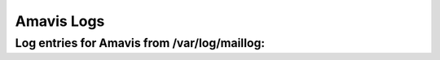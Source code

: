 Amavis Logs
-----------

Log entries for Amavis from /var/log/maillog:
^^^^^^^^^^^^^^^^^^^^^^^^^^^^^^^^^^^^^^^^^^^^^

.. code-block:: console
  Jan 18 02:50:46 HOSTNAME amavis[22838]: (22838-08) ESMTP::10024 /var/amavis/tmp/amavis-20070117T174216-22838: <removes@espci.fr> -> <USERNAME@FQHOSTNAME.org> SIZE=11893 Received: from EMAILHOSTNAME ([127.0.0.1]) by localhost (EMAILHOSTNAME [127.0.0.1]) (amavisd-new, port 10024) with ESMTP for <USERNAME@FQHOSTNAME.org>; Thu, 18 Jan 2007 02:50:46 -0700 (MST)
  Jan 18 02:50:46 HOSTNAME amavis[22838]: (22838-08) Checking: yT709FGcUKJa [87.28.227.29] <removes@espci.fr> -> <USERNAME@FQHOSTNAME.org>
  Jan 18 02:50:46 HOSTNAME amavis[22838]: (22838-08) p004 1 Content-Type: multipart/related
  Jan 18 02:50:46 HOSTNAME amavis[22838]: (22838-08) p005 1/1 Content-Type: multipart/alternative
  Jan 18 02:50:46 HOSTNAME amavis[22838]: (22838-08) p001 1/1/1 Content-Type: text/plain, size: 1176 B, name: 
  Jan 18 02:50:46 HOSTNAME amavis[22838]: (22838-08) p002 1/1/2 Content-Type: text/html, size: 2128 B, name: 
  Jan 18 02:50:46 HOSTNAME amavis[22838]: (22838-08) p003 1/2 Content-Type: image/gif, size: 4951 B, name: Search interface.gif
  Jan 18 02:50:56 HOSTNAME amavis[22838]: (22838-08) SPAM-TAG, <removes@espci.fr> -> <USERNAME@FQHOSTNAME.org>, No, score=5.357 required=6.31 tests=[EXTRA_MPART_TYPE=0.815, HTML_IMAGE_ONLY_24=0.93, HTML_MESSAGE=0.001, INVALID_TZ_GMT=1.111, RAZOR2_CF_RANGE_51_100=0.5, RAZOR2_CF_RANGE_E8_51_100=1.5, RAZOR2_CHECK=0.5]
  Jan 18 02:50:57 HOSTNAME amavis[22838]: (22838-08) FWD via SMTP: <removes@espci.fr> -> <USERNAME@FQHOSTNAME.org>, BODY=8BITMIME 250 2.6.0 Ok, id=22838-08, from MTA([127.0.0.1]:10025): 250 2.0.0 Ok: queued as 097491CC2E
  Jan 18 02:50:57 HOSTNAME amavis[22838]: (22838-08) Passed CLEAN, [87.28.227.29] [145.136.142.65] <removes@espci.fr> -> <USERNAME@FQHOSTNAME.org>, Message-ID: <000801c73ae6$67f161b0$00000000@caritasamm>, mail_id: yT709FGcUKJa, Hits: 5.357, queued_as: 097491CC2E, 11031 ms
  Jan 18 02:50:57 HOSTNAME amavis[22838]: (22838-08) TIMING [total 11049 ms] - SMTP EHLO: 7 (0%)0, SMTP pre-MAIL: 3 (0%)0, SMTP pre-DATA-flush: 20 (0%)0, SMTP DATA: 182 (2%)2, body_digest: 4 (0%)2, gen_mail_id: 1 (0%)2, mime_decode: 77 (1%)3, get-file-type3: 111 (1%)4, decompose_part: 3 (0%)4, parts_decode: 1 (0%)4, AV-scan-1: 47 (0%)4, spam-wb-list: 6 (0%)4, SA msg read: 5 (0%)4, SA parse: 9 (0%)4, SA check: 10265 (93%)97, SA finish: 8 (0%)97, update_cache: 6 (0%)97, decide_mail_destiny: 2 (0%)97, fwd-connect: 104 (1%)98, fwd-mail-from: 3 (0%)98, fwd-rcpt-to: 19 (0%)99, fwd-data-cmd: 3 (0%)99, write-header: 2 (0%)99, fwd-data-contents: 4 (0%)99, fwd-data-end: 103 (1%)100, fwd-rundown: 6 (0%)100, prepare-dsn: 2 (0%)100, main_log_entry: 37 (0%)100, update_snmp: 3 (0%)100, unlink-3-files: 3 (0%)100, rundown: 1 (0%)100
  Jan 18 03:03:29 HOSTNAME amavis[21948]: (21948-09) ESMTP::10024 /var/amavis/tmp/amavis-20070117T174155-21948: <USERNAME@FQHOSTNAME.org> -> <USERNAME@FQHOSTNAME.org> SIZE=1819 Received: from EMAILHOSTNAME ([127.0.0.1]) by localhost (EMAILHOSTNAME [127.0.0.1]) (amavisd-new, port 10024) with ESMTP for <USERNAME@FQHOSTNAME.org>; Thu, 18 Jan 2007 03:03:29 -0700 (MST)
  Jan 18 03:03:29 HOSTNAME amavis[21948]: (21948-09) Checking: CoPSU1HI6OvL <USERNAME@FQHOSTNAME.org> -> <USERNAME@FQHOSTNAME.org>
  Jan 18 03:03:29 HOSTNAME amavis[21948]: (21948-09) p001 1 Content-Type: text/plain, size: 1459 B, name: 
  Jan 18 03:03:29 HOSTNAME amavis[22838]: (22838-09) ESMTP::10024 /var/amavis/tmp/amavis-20070117T174216-22838: <USERNAME@FQHOSTNAME.org> -> <USERNAME@FQHOSTNAME.org> SIZE=2468 Received: from EMAILHOSTNAME ([127.0.0.1]) by localhost (EMAILHOSTNAME [127.0.0.1]) (amavisd-new, port 10024) with ESMTP for <USERNAME@FQHOSTNAME.org>; Thu, 18 Jan 2007 03:03:29 -0700 (MST)
  Jan 18 03:03:30 HOSTNAME amavis[22838]: (22838-09) Checking: 7FLoFQESCcxq <USERNAME@FQHOSTNAME.org> -> <USERNAME@FQHOSTNAME.org>
  Jan 18 03:03:30 HOSTNAME amavis[22838]: (22838-09) p001 1 Content-Type: text/plain, size: 2107 B, name: 
  Jan 18 03:03:36 HOSTNAME amavis[21948]: (21948-09) SPAM-TAG, <USERNAME@FQHOSTNAME.org> -> <USERNAME@FQHOSTNAME.org>, No, score=-0.001 required=6.31 tests=[NO_RELAYS=-0.001]
  Jan 18 03:03:36 HOSTNAME amavis[21948]: (21948-09) FWD via SMTP: <USERNAME@FQHOSTNAME.org> -> <USERNAME@FQHOSTNAME.org>, BODY=8BITMIME 250 2.6.0 Ok, id=21948-09, from MTA([127.0.0.1]:10025): 250 2.0.0 Ok: queued as 6D0791CC45
  Jan 18 03:03:36 HOSTNAME amavis[21948]: (21948-09) Passed CLEAN, <USERNAME@FQHOSTNAME.org> -> <USERNAME@FQHOSTNAME.org>, Message-ID: <20070118100329.052681CC2E@FQHOSTNAME.org>, mail_id: CoPSU1HI6OvL, Hits: -0.001, queued_as: 6D0791CC45, 7438 ms
  Jan 18 03:03:36 HOSTNAME amavis[21948]: (21948-09) TIMING [total 7474 ms] - SMTP EHLO: 10 (0%)0, SMTP pre-MAIL: 2 (0%)0, SMTP pre-DATA-flush: 7 (0%)0, SMTP DATA: 126 (2%)2, body_digest: 13 (0%)2, gen_mail_id: 1 (0%)2, mime_decode: 20 (0%)2, get-file-type1: 151 (2%)4, decompose_part: 3 (0%)4, parts_decode: 0 (0%)4, AV-scan-1: 14 (0%)5, spam-wb-list: 6 (0%)5, SA msg read: 2 (0%)5, SA parse: 5 (0%)5, SA check: 6688 (89%)94, SA finish: 7 (0%)94, update_cache: 3 (0%)94, decide_mail_destiny: 2 (0%)94, fwd-connect: 216 (3%)97, fwd-mail-from: 3 (0%)97, fwd-rcpt-to: 4 (0%)97, fwd-data-cmd: 2 (0%)98, write-header: 1 (0%)98, fwd-data-contents: 5 (0%)98, fwd-data-end: 110 (1%)99, fwd-rundown: 10 (0%)99, prepare-dsn: 2 (0%)99, main_log_entry: 48 (1%)100, update_snmp: 3 (0%)100, unlink-1-files: 8 (0%)100, rundown: 1 (0%)100
  Jan 18 03:03:36 HOSTNAME amavis[22838]: (22838-09) SPAM-TAG, <USERNAME@FQHOSTNAME.org> -> <USERNAME@FQHOSTNAME.org>, No, score=-0.001 required=6.31 tests=[NO_RELAYS=-0.001]
  Jan 18 03:03:36 HOSTNAME amavis[22838]: (22838-09) FWD via SMTP: <USERNAME@FQHOSTNAME.org> -> <USERNAME@FQHOSTNAME.org>, BODY=8BITMIME 250 2.6.0 Ok, id=22838-09, from MTA([127.0.0.1]:10025): 250 2.0.0 Ok: queued as CE02C1CC48
  Jan 18 03:03:36 HOSTNAME amavis[22838]: (22838-09) Passed CLEAN, <USERNAME@FQHOSTNAME.org> -> <USERNAME@FQHOSTNAME.org>, Message-ID: <20070118100329.AE19E1CC37@FQHOSTNAME.org>, mail_id: 7FLoFQESCcxq, Hits: -0.001, queued_as: CE02C1CC48, 7112 ms
  Jan 18 03:03:36 HOSTNAME amavis[22838]: (22838-09) TIMING [total 7122 ms] - SMTP EHLO: 14 (0%)0, SMTP pre-MAIL: 9 (0%)0, SMTP pre-DATA-flush: 7 (0%)0, SMTP DATA: 98 (1%)2, body_digest: 3 (0%)2, gen_mail_id: 1 (0%)2, mime_decode: 19 (0%)2, get-file-type1: 48 (1%)3, decompose_part: 4 (0%)3, parts_decode: 0 (0%)3, AV-scan-1: 15 (0%)3, spam-wb-list: 6 (0%)3, SA msg read: 2 (0%)3, SA parse: 5 (0%)3, SA check: 6709 (94%)97, SA finish: 7 (0%)98, update_cache: 3 (0%)98, decide_mail_destiny: 2 (0%)98, fwd-connect: 19 (0%)98, fwd-mail-from: 2 (0%)98, fwd-rcpt-to: 4 (0%)98, fwd-data-cmd: 1 (0%)98, write-header: 1 (0%)98, fwd-data-contents: 2 (0%)98, fwd-data-end: 103 (1%)99, fwd-rundown: 8 (0%)100, prepare-dsn: 2 (0%)100, main_log_entry: 21 (0%)100, update_snmp: 3 (0%)100, unlink-1-files: 3 (0%)100, rundown: 1 (0%)100
  Jan 18 10:57:59 HOSTNAME amavis[21948]: (21948-10) ESMTP::10024 /var/amavis/tmp/amavis-20070117T174155-21948: <n2020.s520.c107315.t524.l0.e17643957.d0@mypacmailreply.paciolan.com> -> <USERNAME@FQHOSTNAME.org> SIZE=9308 BODY=8BITMIME ENVID=PMTA-Client_2020_Segment_520-n2020.s520.c107315.t524.l0.e17643957.d0 Received: from EMAILHOSTNAME ([127.0.0.1]) by localhost (EMAILHOSTNAME [127.0.0.1]) (amavisd-new, port 10024) with ESMTP for <USERNAME@FQHOSTNAME.org>; Thu, 18 Jan 2007 10:57:59 -0700 (MST)
  Jan 18 10:57:59 HOSTNAME amavis[21948]: (21948-10) Checking: 0jXDUaUyebFf [66.179.69.132] <n2020.s520.c107315.t524.l0.e17643957.d0@mypacmailreply.paciolan.com> -> <USERNAME@FQHOSTNAME.org>
  Jan 18 10:57:59 HOSTNAME amavis[21948]: (21948-10) p001 1 Content-Type: text/html, size: 8079 B, name: 
  Jan 18 10:58:07 HOSTNAME amavis[21948]: (21948-10) SPAM-TAG, <n2020.s520.c107315.t524.l0.e17643957.d0@mypacmailreply.paciolan.com> -> <USERNAME@FQHOSTNAME.org>, No, score=0.136 required=6.31 tests=[AWL=-0.005, BANG_GUAR=0.139, HTML_MESSAGE=0.001, MIME_HTML_ONLY=0.001]
  Jan 18 10:58:07 HOSTNAME amavis[21948]: (21948-10) FWD via SMTP: <n2020.s520.c107315.t524.l0.e17643957.d0@mypacmailreply.paciolan.com> -> <USERNAME@FQHOSTNAME.org>, BODY=8BITMIME ENVID=PMTA-Client_2020_Segment_520-n2020.s520.c107315.t524.l0.e17643957.d0 250 2.6.0 Ok, id=21948-10, from MTA([127.0.0.1]:10025): 250 2.0.0 Ok: queued as 54BE01CC2E
  Jan 18 10:58:07 HOSTNAME amavis[21948]: (21948-10) Passed CLEAN, [66.179.69.132] [66.179.69.132] <n2020.s520.c107315.t524.l0.e17643957.d0@mypacmailreply.paciolan.com> -> <USERNAME@FQHOSTNAME.org>, Message-ID: <n2020.s520.c107315.t524.l0.e17643957.d0@mypacmailreply.paciolan.com>, mail_id: 0jXDUaUyebFf, Hits: 0.136, queued_as: 54BE01CC2E, 8079 ms
  Jan 18 10:58:07 HOSTNAME amavis[21948]: (21948-10) TIMING [total 8091 ms] - SMTP EHLO: 7 (0%)0, SMTP pre-MAIL: 4 (0%)0, SMTP pre-DATA-flush: 8 (0%)0, SMTP DATA: 195 (2%)3, body_digest: 5 (0%)3, gen_mail_id: 1 (0%)3, mime_decode: 24 (0%)3, get-file-type1: 49 (1%)4, parts_decode: 1 (0%)4, AV-scan-1: 79 (1%)5, spam-wb-list: 14 (0%)5, SA msg read: 4 (0%)5, SA parse: 35 (0%)5, SA check: 7347 (91%)96, SA finish: 11 (0%)96, update_cache: 15 (0%)96, decide_mail_destiny: 2 (0%)96, fwd-connect: 95 (1%)98, fwd-mail-from: 4 (0%)98, fwd-rcpt-to: 5 (0%)98, fwd-data-cmd: 3 (0%)98, write-header: 2 (0%)98, fwd-data-contents: 4 (0%)98, fwd-data-end: 105 (1%)99, fwd-rundown: 6 (0%)99, prepare-dsn: 2 (0%)99, main_log_entry: 57 (1%)100, update_snmp: 3 (0%)100, unlink-1-files: 3 (0%)100, rundown: 1 (0%)100
  Jan 18 10:58:07 HOSTNAME amavis[21948]: (21948-10) Requesting process rundown after 10 tasks (and 10 sessions)
  Jan 18 10:58:07 HOSTNAME amavis[28895]: TIMING [total 30 ms] - bdb-open: 30 (100%)100, rundown: 0 (0%)100



